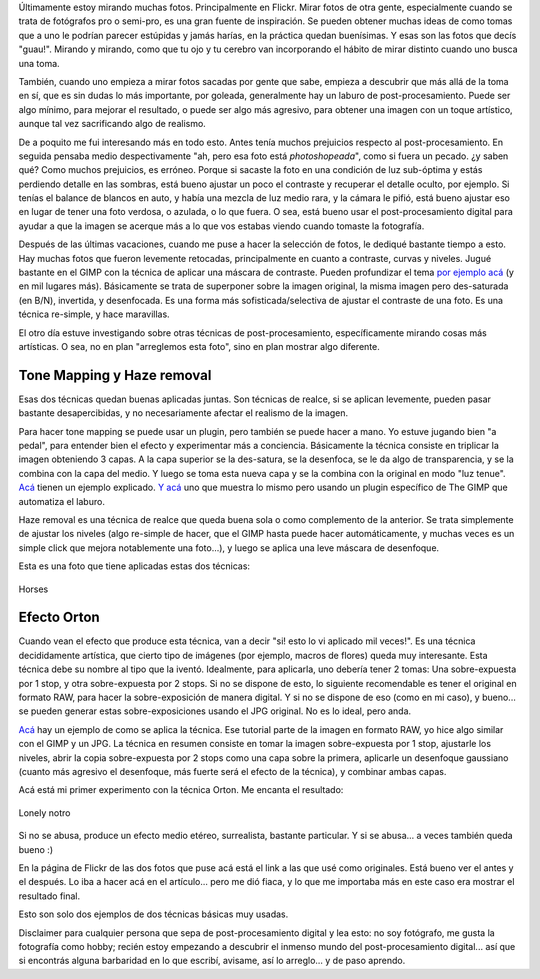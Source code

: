 .. title: Un poco de post-procesamiento digital
.. slug: un_poco_de_post-procesamiento_digital
.. date: 2010-02-23 23:17:29 UTC-03:00
.. tags: Fotografía
.. category: 
.. link: 
.. description: 
.. type: text
.. author: cHagHi
.. from_wp: True

Últimamente estoy mirando muchas fotos. Principalmente en Flickr. Mirar
fotos de otra gente, especialmente cuando se trata de fotógrafos pro o
semi-pro, es una gran fuente de inspiración. Se pueden obtener muchas
ideas de como tomas que a uno le podrían parecer estúpidas y jamás
harías, en la práctica quedan buenísimas. Y esas son las fotos que decís
"guau!". Mirando y mirando, como que tu ojo y tu cerebro van
incorporando el hábito de mirar distinto cuando uno busca una toma.

También, cuando uno empieza a mirar fotos sacadas por gente que sabe,
empieza a descubrir que más allá de la toma en sí, que es sin dudas lo
más importante, por goleada, generalmente hay un laburo de
post-procesamiento. Puede ser algo mínimo, para mejorar el resultado, o
puede ser algo más agresivo, para obtener una imagen con un toque
artístico, aunque tal vez sacrificando algo de realismo.

De a poquito me fui interesando más en todo esto. Antes tenía muchos
prejuicios respecto al post-procesamiento. En seguida pensaba medio
despectivamente "ah, pero esa foto está *photoshopeada*", como si fuera
un pecado. ¿y saben qué? Como muchos prejuicios, es erróneo. Porque si
sacaste la foto en una condición de luz sub-óptima y estás perdiendo
detalle en las sombras, está bueno ajustar un poco el contraste y
recuperar el detalle oculto, por ejemplo. Si tenías el balance de
blancos en auto, y había una mezcla de luz medio rara, y la cámara le
pifió, está bueno ajustar eso en lugar de tener una foto verdosa, o
azulada, o lo que fuera. O sea, está bueno usar el post-procesamiento
digital para ayudar a que la imagen se acerque más a lo que vos estabas
viendo cuando tomaste la fotografía.

Después de las últimas vacaciones, cuando me puse a hacer la selección
de fotos, le dediqué bastante tiempo a esto. Hay muchas fotos que fueron
levemente retocadas, principalmente en cuanto a contraste, curvas y
niveles. Jugué bastante en el GIMP con la técnica de aplicar una máscara
de contraste. Pueden profundizar el tema `por ejemplo acá`_ (y en mil
lugares más). Básicamente se trata de superponer sobre la imagen
original, la misma imagen pero des-saturada (en B/N), invertida, y
desenfocada. Es una forma más sofisticada/selectiva de ajustar el
contraste de una foto. Es una técnica re-simple, y hace maravillas.

El otro día estuve investigando sobre otras técnicas de
post-procesamiento, específicamente mirando cosas más artísticas. O sea,
no en plan "arreglemos esta foto", sino en plan mostrar algo diferente.

Tone Mapping y Haze removal
---------------------------

Esas dos técnicas quedan buenas aplicadas juntas. Son técnicas de
realce, si se aplican levemente, pueden pasar bastante desapercibidas, y
no necesariamente afectar el realismo de la imagen.

Para hacer tone mapping se puede usar un plugin, pero también se puede
hacer a mano. Yo estuve jugando bien "a pedal", para entender bien el
efecto y experimentar más a conciencia. Básicamente la técnica consiste
en triplicar la imagen obteniendo 3 capas. A la capa superior se la
des-satura, se la desenfoca, se le da algo de transparencia, y se la
combina con la capa del medio. Y luego se toma esta nueva capa y se la
combina con la original en modo "luz tenue". `Acá`_ tienen un ejemplo
explicado. `Y acá`_ uno que muestra lo mismo pero usando un plugin
específico de The GIMP que automatiza el laburo.

Haze removal es una técnica de realce que queda buena sola o como
complemento de la anterior. Se trata simplemente de ajustar los niveles
(algo re-simple de hacer, que el GIMP hasta puede hacer automáticamente,
y muchas veces es un simple click que mejora notablemente una foto...),
y luego se aplica una leve máscara de desenfoque.

Esta es una foto que tiene aplicadas estas dos técnicas:

.. figure:: http://farm5.static.flickr.com/4052/4383751450_c31881f857.jpg
   :target: http://www.flickr.com/photos/chaghi/4383751450/
   :alt: Horses
   :align: center

   Horses

Efecto Orton
------------

Cuando vean el efecto que produce esta técnica, van a decir "si! esto lo
vi aplicado mil veces!". Es una técnica decididamente artística, que
cierto tipo de imágenes (por ejemplo, macros de flores) queda muy
interesante. Esta técnica debe su nombre al tipo que la iventó.
Idealmente, para aplicarla, uno debería tener 2 tomas: Una
sobre-expuesta por 1 stop, y otra sobre-expuesta por 2 stops. Si no se
dispone de esto, lo siguiente recomendable es tener el original en
formato RAW, para hacer la sobre-exposición de manera digital. Y si no
se dispone de eso (como en mi caso), y bueno... se pueden generar estas
sobre-exposiciones usando el JPG original. No es lo ideal, pero anda.

`Acá <http://osp.wikidot.com/orton-technique>`__ hay un ejemplo de como
se aplica la técnica. Ese tutorial parte de la imagen en formato RAW, yo
hice algo similar con el GIMP y un JPG. La técnica en resumen consiste
en tomar la imagen sobre-expuesta por 1 stop, ajustarle los niveles,
abrir la copia sobre-expuesta por 2 stops como una capa sobre la
primera, aplicarle un desenfoque gaussiano (cuanto más agresivo el
desenfoque, más fuerte será el efecto de la técnica), y combinar ambas
capas.

Acá está mi primer experimento con la técnica Orton. Me encanta el
resultado:

.. figure:: http://farm3.static.flickr.com/2719/4383748992_e9f9f42c16.jpg
   :target: http://www.flickr.com/photos/chaghi/4383748992/
   :alt: Lonely notro
   :align: center

   Lonely notro

Si no se abusa, produce un efecto medio etéreo, surrealista, bastante
particular. Y si se abusa... a veces también queda bueno :)

En la página de Flickr de las dos fotos que puse acá está el link a las
que usé como originales. Está bueno ver el antes y el después. Lo iba a
hacer acá en el artículo... pero me dió fiaca, y lo que me importaba más
en este caso era mostrar el resultado final.

Esto son solo dos ejemplos de dos técnicas básicas muy usadas.

Disclaimer para cualquier persona que sepa de post-procesamiento digital
y lea esto: no soy fotógrafo, me gusta la fotografía como hobby; recién
estoy empezando a descubrir el inmenso mundo del post-procesamiento
digital... así que si encontrás alguna barbaridad en lo que escribí,
avisame, así lo arreglo... y de paso aprendo.

 

.. _por ejemplo acá: http://www.gimp.org/tutorials/ContrastMask/
.. _Acá: http://gimpaddict.googlepages.com/tonemapper.html
.. _Y acá: http://osp.wikidot.com/tone-mapping
